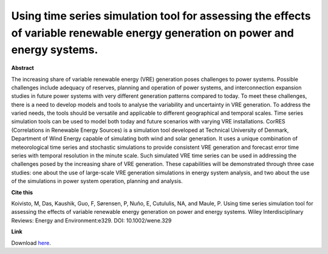 .. pub_7:

Using time series simulation tool for assessing the effects of variable renewable energy generation on power and energy systems.
=================================================================================================================================

**Abstract**

The increasing share of variable renewable energy (VRE) generation poses challenges to power
systems. Possible challenges include adequacy of reserves, planning and operation of power
systems, and interconnection expansion studies in future power systems with very different
generation patterns compared to today. To meet these challenges, there is a need to develop
models and tools to analyse the variability and uncertainty in VRE generation. To address the varied
needs, the tools should be versatile and applicable to different geographical and temporal scales.
Time series simulation tools can be used to model both today and future scenarios with varying VRE
installations. CorRES (Correlations in Renewable Energy Sources) is a simulation tool developed at
Technical University of Denmark, Department of Wind Energy capable of simulating both wind and
solar generation. It uses a unique combination of meteorological time series and stochastic
simulations to provide consistent VRE generation and forecast error time series with temporal
resolution in the minute scale. Such simulated VRE time series can be used in addressing the
challenges posed by the increasing share of VRE generation. These capabilities will be demonstrated
through three case studies: one about the use of large-scale VRE generation simulations in energy
system analysis, and two about the use of the simulations in power system operation, planning and
analysis.

**Cite this**

Koivisto, M, Das, Kaushik, Guo, F, Sørensen, P, Nuño, E, Cutululis, NA, and Maule, P. Using time series simulation tool for assessing the effects of variable renewable energy generation on power and energy systems. Wiley Interdisciplinary Reviews: Energy and Environment:e329. DOI: 10.1002/wene.329

**Link**

Download `here
<https://backend.orbit.dtu.dk/ws/portalfiles/portal/211179011/WIREs_PostPrint.pdf>`_.

.. tags:: Energy System Modelling, HPP Environment, CorRES